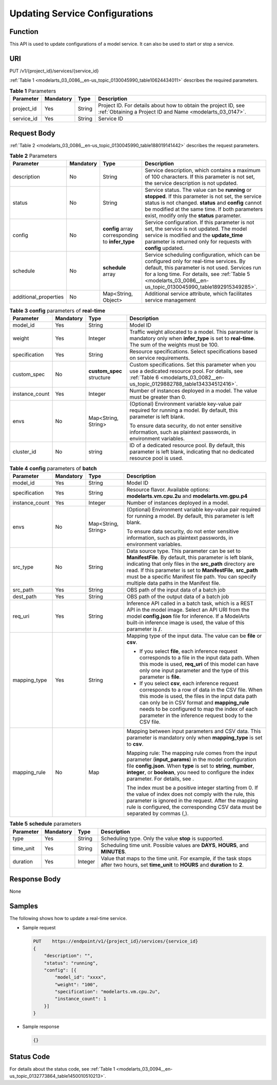 .. _modelarts_03_0086:

Updating Service Configurations
===============================

Function
--------

This API is used to update configurations of a model service. It can also be used to start or stop a service.

URI
---

PUT /v1/{project_id}/services/{service_id}

:ref:`Table 1 <modelarts_03_0086__en-us_topic_0130045990_table10624434011>` describes the required parameters.

.. _modelarts_03_0086__en-us_topic_0130045990_table10624434011:

.. table:: **Table 1** Parameters

   +------------+-----------+--------+-----------------------------------------------------------------------------------------------------------------------------+
   | Parameter  | Mandatory | Type   | Description                                                                                                                 |
   +============+===========+========+=============================================================================================================================+
   | project_id | Yes       | String | Project ID. For details about how to obtain the project ID, see :ref:`Obtaining a Project ID and Name <modelarts_03_0147>`. |
   +------------+-----------+--------+-----------------------------------------------------------------------------------------------------------------------------+
   | service_id | Yes       | String | Service ID                                                                                                                  |
   +------------+-----------+--------+-----------------------------------------------------------------------------------------------------------------------------+

Request Body
------------

:ref:`Table 2 <modelarts_03_0086__en-us_topic_0130045990_table188019141442>` describes the request parameters.

.. _modelarts_03_0086__en-us_topic_0130045990_table188019141442:

.. table:: **Table 2** Parameters

   +-----------------------+-----------+--------------------------------------------------+--------------------------------------------------------------------------------------------------------------------------------------------------------------------------------------------------------------------------------------------------------------+
   | Parameter             | Mandatory | Type                                             | Description                                                                                                                                                                                                                                                  |
   +=======================+===========+==================================================+==============================================================================================================================================================================================================================================================+
   | description           | No        | String                                           | Service description, which contains a maximum of 100 characters. If this parameter is not set, the service description is not updated.                                                                                                                       |
   +-----------------------+-----------+--------------------------------------------------+--------------------------------------------------------------------------------------------------------------------------------------------------------------------------------------------------------------------------------------------------------------+
   | status                | No        | String                                           | Service status. The value can be **running** or **stopped**. If this parameter is not set, the service status is not changed. **status** and **config** cannot be modified at the same time. If both parameters exist, modify only the **status** parameter. |
   +-----------------------+-----------+--------------------------------------------------+--------------------------------------------------------------------------------------------------------------------------------------------------------------------------------------------------------------------------------------------------------------+
   | config                | No        | **config** array corresponding to **infer_type** | Service configuration. If this parameter is not set, the service is not updated. The model service is modified and the **update_time** parameter is returned only for requests with **config** updated.                                                      |
   +-----------------------+-----------+--------------------------------------------------+--------------------------------------------------------------------------------------------------------------------------------------------------------------------------------------------------------------------------------------------------------------+
   | schedule              | No        | **schedule** array                               | Service scheduling configuration, which can be configured only for real-time services. By default, this parameter is not used. Services run for a long time. For details, see :ref:`Table 5 <modelarts_03_0086__en-us_topic_0130045990_table1892915349285>`. |
   +-----------------------+-----------+--------------------------------------------------+--------------------------------------------------------------------------------------------------------------------------------------------------------------------------------------------------------------------------------------------------------------+
   | additional_properties | No        | Map<String, Object>                              | Additional service attribute, which facilitates service management                                                                                                                                                                                           |
   +-----------------------+-----------+--------------------------------------------------+--------------------------------------------------------------------------------------------------------------------------------------------------------------------------------------------------------------------------------------------------------------+

.. table:: **Table 3** **config** parameters of **real-time**

   +-----------------+-----------------+---------------------------+----------------------------------------------------------------------------------------------------------------------------------------------------------------------------------+
   | Parameter       | Mandatory       | Type                      | Description                                                                                                                                                                      |
   +=================+=================+===========================+==================================================================================================================================================================================+
   | model_id        | Yes             | String                    | Model ID                                                                                                                                                                         |
   +-----------------+-----------------+---------------------------+----------------------------------------------------------------------------------------------------------------------------------------------------------------------------------+
   | weight          | Yes             | Integer                   | Traffic weight allocated to a model. This parameter is mandatory only when **infer_type** is set to **real-time**. The sum of the weights must be 100.                           |
   +-----------------+-----------------+---------------------------+----------------------------------------------------------------------------------------------------------------------------------------------------------------------------------+
   | specification   | Yes             | String                    | Resource specifications. Select specifications based on service requirements.                                                                                                    |
   +-----------------+-----------------+---------------------------+----------------------------------------------------------------------------------------------------------------------------------------------------------------------------------+
   | custom_spec     | No              | **custom_spec** structure | Custom specifications. Set this parameter when you use a dedicated resource pool. For details, see :ref:`Table 6 <modelarts_03_0082__en-us_topic_0129882788_table134334512416>`. |
   +-----------------+-----------------+---------------------------+----------------------------------------------------------------------------------------------------------------------------------------------------------------------------------+
   | instance_count  | Yes             | Integer                   | Number of instances deployed in a model. The value must be greater than 0.                                                                                                       |
   +-----------------+-----------------+---------------------------+----------------------------------------------------------------------------------------------------------------------------------------------------------------------------------+
   | envs            | No              | Map<String, String>       | (Optional) Environment variable key-value pair required for running a model. By default, this parameter is left blank.                                                           |
   |                 |                 |                           |                                                                                                                                                                                  |
   |                 |                 |                           | To ensure data security, do not enter sensitive information, such as plaintext passwords, in environment variables.                                                              |
   +-----------------+-----------------+---------------------------+----------------------------------------------------------------------------------------------------------------------------------------------------------------------------------+
   | cluster_id      | No              | string                    | ID of a dedicated resource pool. By default, this parameter is left blank, indicating that no dedicated resource pool is used.                                                   |
   +-----------------+-----------------+---------------------------+----------------------------------------------------------------------------------------------------------------------------------------------------------------------------------+

.. table:: **Table 4** **config** parameters of **batch**

   +-----------------+-----------------+---------------------+-------------------------------------------------------------------------------------------------------------------------------------------------------------------------------------------------------------------------------------------------------------------------------------------------------------------------------------------+
   | Parameter       | Mandatory       | Type                | Description                                                                                                                                                                                                                                                                                                                               |
   +=================+=================+=====================+===========================================================================================================================================================================================================================================================================================================================================+
   | model_id        | Yes             | String              | Model ID                                                                                                                                                                                                                                                                                                                                  |
   +-----------------+-----------------+---------------------+-------------------------------------------------------------------------------------------------------------------------------------------------------------------------------------------------------------------------------------------------------------------------------------------------------------------------------------------+
   | specification   | Yes             | String              | Resource flavor. Available options: **modelarts.vm.cpu.2u** and **modelarts.vm.gpu.p4**                                                                                                                                                                                                                                                   |
   +-----------------+-----------------+---------------------+-------------------------------------------------------------------------------------------------------------------------------------------------------------------------------------------------------------------------------------------------------------------------------------------------------------------------------------------+
   | instance_count  | Yes             | Integer             | Number of instances deployed in a model.                                                                                                                                                                                                                                                                                                  |
   +-----------------+-----------------+---------------------+-------------------------------------------------------------------------------------------------------------------------------------------------------------------------------------------------------------------------------------------------------------------------------------------------------------------------------------------+
   | envs            | No              | Map<String, String> | (Optional) Environment variable key-value pair required for running a model. By default, this parameter is left blank.                                                                                                                                                                                                                    |
   |                 |                 |                     |                                                                                                                                                                                                                                                                                                                                           |
   |                 |                 |                     | To ensure data security, do not enter sensitive information, such as plaintext passwords, in environment variables.                                                                                                                                                                                                                       |
   +-----------------+-----------------+---------------------+-------------------------------------------------------------------------------------------------------------------------------------------------------------------------------------------------------------------------------------------------------------------------------------------------------------------------------------------+
   | src_type        | No              | String              | Data source type. This parameter can be set to **ManifestFile**. By default, this parameter is left blank, indicating that only files in the **src_path** directory are read. If this parameter is set to **ManifestFile**, **src_path** must be a specific Manifest file path. You can specify multiple data paths in the Manifest file. |
   +-----------------+-----------------+---------------------+-------------------------------------------------------------------------------------------------------------------------------------------------------------------------------------------------------------------------------------------------------------------------------------------------------------------------------------------+
   | src_path        | Yes             | String              | OBS path of the input data of a batch job                                                                                                                                                                                                                                                                                                 |
   +-----------------+-----------------+---------------------+-------------------------------------------------------------------------------------------------------------------------------------------------------------------------------------------------------------------------------------------------------------------------------------------------------------------------------------------+
   | dest_path       | Yes             | String              | OBS path of the output data of a batch job                                                                                                                                                                                                                                                                                                |
   +-----------------+-----------------+---------------------+-------------------------------------------------------------------------------------------------------------------------------------------------------------------------------------------------------------------------------------------------------------------------------------------------------------------------------------------+
   | req_uri         | Yes             | String              | Inference API called in a batch task, which is a REST API in the model image. Select an API URI from the model **config.json** file for inference. If a ModelArts built-in inference image is used, the value of this parameter is **/**.                                                                                                 |
   +-----------------+-----------------+---------------------+-------------------------------------------------------------------------------------------------------------------------------------------------------------------------------------------------------------------------------------------------------------------------------------------------------------------------------------------+
   | mapping_type    | Yes             | String              | Mapping type of the input data. The value can be **file** or **csv**.                                                                                                                                                                                                                                                                     |
   |                 |                 |                     |                                                                                                                                                                                                                                                                                                                                           |
   |                 |                 |                     | -  If you select **file**, each inference request corresponds to a file in the input data path. When this mode is used, **req_uri** of this model can have only one input parameter and the type of this parameter is **file**.                                                                                                           |
   |                 |                 |                     | -  If you select **csv**, each inference request corresponds to a row of data in the CSV file. When this mode is used, the files in the input data path can only be in CSV format and **mapping_rule** needs to be configured to map the index of each parameter in the inference request body to the CSV file.                           |
   +-----------------+-----------------+---------------------+-------------------------------------------------------------------------------------------------------------------------------------------------------------------------------------------------------------------------------------------------------------------------------------------------------------------------------------------+
   | mapping_rule    | No              | Map                 | Mapping between input parameters and CSV data. This parameter is mandatory only when **mapping_type** is set to **csv**.                                                                                                                                                                                                                  |
   |                 |                 |                     |                                                                                                                                                                                                                                                                                                                                           |
   |                 |                 |                     | Mapping rule: The mapping rule comes from the input parameter (**input_params**) in the model configuration file **config.json**. When **type** is set to **string**, **number**, **integer**, or **boolean**, you need to configure the index parameter. For details, see .                                                              |
   |                 |                 |                     |                                                                                                                                                                                                                                                                                                                                           |
   |                 |                 |                     | The index must be a positive integer starting from 0. If the value of index does not comply with the rule, this parameter is ignored in the request. After the mapping rule is configured, the corresponding CSV data must be separated by commas (,).                                                                                    |
   +-----------------+-----------------+---------------------+-------------------------------------------------------------------------------------------------------------------------------------------------------------------------------------------------------------------------------------------------------------------------------------------------------------------------------------------+

.. _modelarts_03_0086__en-us_topic_0130045990_table1892915349285:

.. table:: **Table 5** **schedule** parameters

   +-----------+-----------+---------+---------------------------------------------------------------------------------------------------------------------------------------------+
   | Parameter | Mandatory | Type    | Description                                                                                                                                 |
   +===========+===========+=========+=============================================================================================================================================+
   | type      | Yes       | String  | Scheduling type. Only the value **stop** is supported.                                                                                      |
   +-----------+-----------+---------+---------------------------------------------------------------------------------------------------------------------------------------------+
   | time_unit | Yes       | String  | Scheduling time unit. Possible values are **DAYS**, **HOURS**, and **MINUTES**.                                                             |
   +-----------+-----------+---------+---------------------------------------------------------------------------------------------------------------------------------------------+
   | duration  | Yes       | Integer | Value that maps to the time unit. For example, if the task stops after two hours, set **time_unit** to **HOURS** and **duration** to **2**. |
   +-----------+-----------+---------+---------------------------------------------------------------------------------------------------------------------------------------------+

Response Body
-------------

None

Samples
-------

The following shows how to update a real-time service.

-  Sample request

   .. code-block::

      PUT    https://endpoint/v1/{project_id}/services/{service_id}
      {
          "description": "",
          "status": "running",
          "config": [{
              "model_id": "xxxx",
              "weight": "100",
              "specification": "modelarts.vm.cpu.2u",
              "instance_count": 1
          }]
      }

-  Sample response

   .. code-block::

      {}

Status Code
-----------

For details about the status code, see :ref:`Table 1 <modelarts_03_0094__en-us_topic_0132773864_table1450010510213>`.
